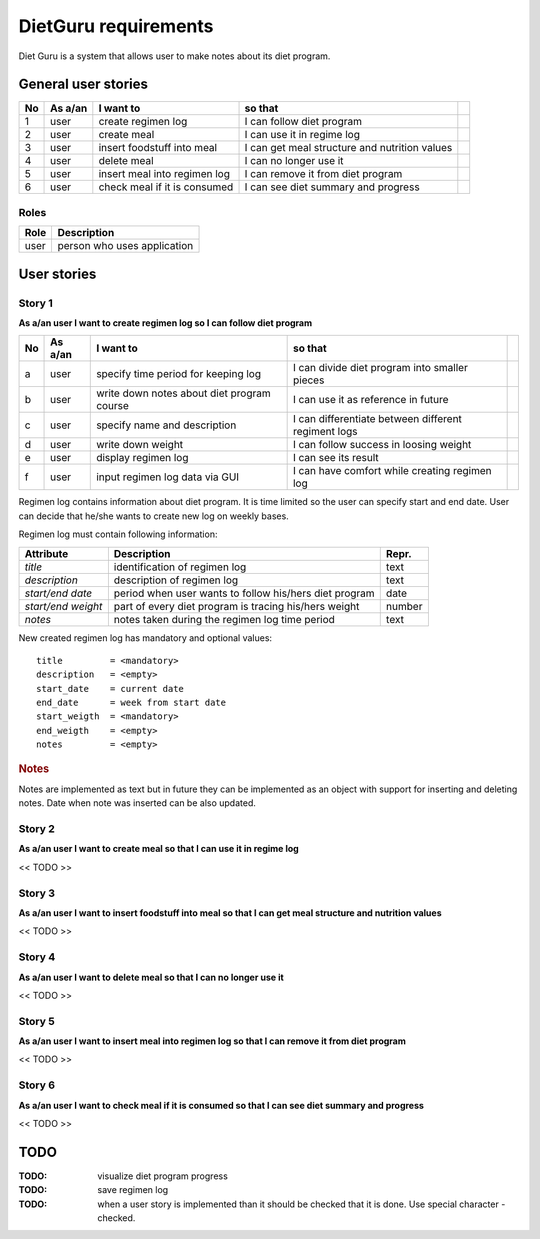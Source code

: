 =====================
DietGuru requirements
=====================

Diet Guru is a system that allows user to make notes about its diet program.


--------------------
General user stories
--------------------

+----+---------+------------------------------+-----------------------------------------------+-----+
| No | As a/an | I want to                    | so that                                       |     |
+====+=========+==============================+===============================================+=====+
| 1  | user    | create regimen log           | I can follow diet program                     | |i| |
+----+---------+------------------------------+-----------------------------------------------+-----+
| 2  | user    | create meal                  | I can use it in regime log                    | |n| |
+----+---------+------------------------------+-----------------------------------------------+-----+
| 3  | user    | insert foodstuff into meal   | I can get meal structure and nutrition values | |n| |
+----+---------+------------------------------+-----------------------------------------------+-----+
| 4  | user    | delete meal                  | I can no longer use it                        | |n| |
+----+---------+------------------------------+-----------------------------------------------+-----+
| 5  | user    | insert meal into regimen log | I can remove it from diet program             | |n| |
+----+---------+------------------------------+-----------------------------------------------+-----+
| 6  | user    | check meal if it is consumed | I can see diet summary and progress           | |n| |
+----+---------+------------------------------+-----------------------------------------------+-----+


Roles
-----

+------+-----------------------------+
| Role | Description                 |
+======+=============================+
| user | person who uses application |
+------+-----------------------------+



------------
User stories
------------

Story 1
-------
   
**As a/an user I want to create regimen log so I can follow diet program**

+----+---------+--------------------------------------------+-----------------------------------------------------+-----+
| No | As a/an | I want to                                  | so that                                             |     |
+====+=========+============================================+=====================================================+=====+
| a  | user    | specify time period for keeping log        | I can divide diet program into smaller pieces       | |i| |
+----+---------+--------------------------------------------+-----------------------------------------------------+-----+
| b  | user    | write down notes about diet program course | I can use it as reference in future                 | |i| |
+----+---------+--------------------------------------------+-----------------------------------------------------+-----+
| c  | user    | specify name and description               | I can differentiate between different regiment logs | |i| |
+----+---------+--------------------------------------------+-----------------------------------------------------+-----+
| d  | user    | write down weight                          | I can follow success in loosing weight              | |i| |
+----+---------+--------------------------------------------+-----------------------------------------------------+-----+
| e  | user    | display regimen log                        | I can see its result                                | |n| |
+----+---------+--------------------------------------------+-----------------------------------------------------+-----+
| f  | user    | input regimen log data via GUI             | I can have comfort while creating regimen log       | |n| |
+----+---------+--------------------------------------------+-----------------------------------------------------+-----+





Regimen log contains information about diet program. It is time limited so the 
user can specify start and end date. User can decide that he/she wants to 
create new log on weekly bases.

Regimen log must contain following information:

+--------------------+--------------------------------------------------------+--------+
| Attribute          | Description                                            | Repr.  |
+====================+========================================================+========+
| *title*            | identification of regimen log                          | text   |
+--------------------+--------------------------------------------------------+--------+
| *description*      | description of regimen log                             | text   |
+--------------------+--------------------------------------------------------+--------+
| *start/end date*   | period when user wants to follow his/hers diet program | date   |
+--------------------+--------------------------------------------------------+--------+
| *start/end weight* | part of every diet program is tracing his/hers weight  | number |
+--------------------+--------------------------------------------------------+--------+
| *notes*            | notes taken during the regimen log time period         | text   |
+--------------------+--------------------------------------------------------+--------+

New created regimen log has mandatory and optional values::

    title         = <mandatory>
    description   = <empty>
    start_date    = current date
    end_date      = week from start date
    start_weigth  = <mandatory>
    end_weigth    = <empty>
    notes         = <empty>

.. rubric:: Notes

Notes are implemented as text but in future they can be implemented as an 
object with support for inserting and deleting notes. Date when note was 
inserted can be also updated.




Story 2
-------
   
**As a/an user I want to create meal so that I can use it in regime log**

<< TODO >>


Story 3
-------
   
**As a/an user I want to insert foodstuff into meal so that I can get meal 
structure and nutrition values**

<< TODO >>


Story 4
-------
   
**As a/an user I want to delete meal so that I can no longer use it**

<< TODO >>


Story 5
-------
   
**As a/an user I want to insert meal into regimen log so that I can remove it 
from diet program**

<< TODO >>


Story 6
-------
   
**As a/an user I want to check meal if it is consumed so that I can see diet 
summary and progress**

<< TODO >>


----
TODO
----

:TODO: visualize diet program progress
:TODO: save regimen log
:TODO: when a user story is implemented than it should be checked that it is 
       done. Use special character - checked.

.. |d| image:: done.png
.. |n| image:: new.png
.. |i| image:: inprogr.png
